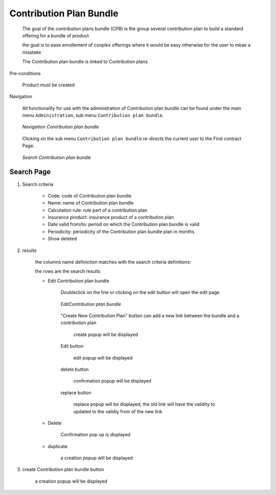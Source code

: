 Contribution Plan Bundle
^^^^^^^^^^^^^^^^^^^^^^^^

  The goal of the contribution plans bundle (CPB) is the group several contribution plan to build a standard offering for a bundle of product

  the goal is to ease enrollement of conplex offerings where it would be easy otherwise for the user to mkae a misstake 

  The Contribution plan bundle is linked to Contribution plans

Pre-conditions

  Product must be created

Navigation

  All functionality for use with the administration of Contribution plan bundle can be found under the main menu ``Administration``, sub menu ``Contribution plan bundle``.

  .. _contribution_plan_bundle_menu:
  .. figure:: /img/user_manual/contribution_plan_bundle.menu.png
    :align: center

    `Navigation Contribution plan bundle`

  Clicking on the sub menu ``Contribution plan bundle`` re-directs the current user to the Find contract Page.


  .. _contribution_plan_bundle_search:
  .. figure:: /img/user_manual/contribution_plan_bundle.search.png
    :align: center

    `Search Contribution plan bundle`


Search Page
+++++++++++


#. Search criteria

    * Code: code of Contribution plan bundle

    * Name: name of Contribution plan bundle

    * Calculation rule: rule part of a contribution plan

    * Insurance product: insurance product of a contribution plan

    * Date valid from/to: period on which the Contribution plan bundle is valid

    * Periodicity: periodicity of the Contribution plan bundle plan in months 

    * Show deleted


#. results

    the columns name definiction matches with the search criteria definitions:


    the rows are the search results

    
    * Edit Contribution plan bundle

        Doubleclick on the line or clicking on the edit button will open the edit page

        .. _contribution_plan_bundle_edit:
        .. figure:: /img/user_manual/contribution_plan_bundle.edit.png
            :align: center

            `EditContribution plan bundle`

        "Create New Contribution Plan" button can add a new link between the bundle and a contribution plan

            create popup will be displayed

        Edit button

          edit popup will be displayed

        delete button 

          confirmation popup will be displayed

        replace button

          replace popup will be displayed, the old link will have the validity to updated to the validiy from of the new link

        
    * Delete

        Confirmation pop up is displayed

    * duplicate

        a creation popup will be displayed



#. create Contribution plan bundle button

    a creation popup will be displayed